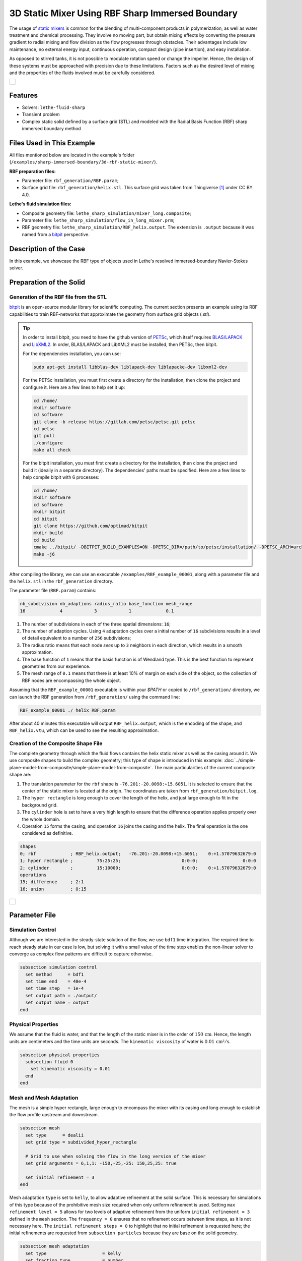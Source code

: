 =====================================================================================
3D Static Mixer Using RBF Sharp Immersed Boundary
=====================================================================================

The usage of `static mixers <https://en.wikipedia.org/wiki/Static_mixer>`_ is common for the blending of multi-component products in polymerization, as well as water treatment and chemical processing. They involve no moving part, but obtain mixing effects by converting the pressure gradient to radial mixing and flow division as the flow progresses through obstacles. Their advantages include low maintenance, no external energy input, continuous operation, compact design (pipe insertion), and easy installation.

As opposed to stirred tanks, it is not possible to modulate rotation speed or change the impeller. Hence, the design of these systems must be approached with precision due to these limitations. Factors such as the desired level of mixing and the properties of the fluids involved must be carefully considered.

+-----------------------------------------------------------------------------------------------------------------------------+
|  .. figure:: images/static_mixer_stl_casing_arrows.png                                                                      |
|     :align: center                                                                                                          |
|     :width: 800                                                                                                             |
|     :name: Surface grid representation of a helix static mixer with its casing.                                             |
|                                                                                                                             |
+-----------------------------------------------------------------------------------------------------------------------------+

----------------------------------
Features
----------------------------------

- Solvers: ``lethe-fluid-sharp``
- Transient problem
- Complex static solid defined by a surface grid (STL) and modeled with the Radial Basis Function (RBF) sharp immersed boundary method


----------------------------
Files Used in This Example
----------------------------
All files mentioned below are located in the example's folder (``/examples/sharp-immersed-boundary/3d-rbf-static-mixer/``).

**RBF preparation files:**

* Parameter file: ``rbf_generation/RBF.param``;
* Surface grid file: ``rbf_generation/helix.stl``. This surface grid was taken from Thingiverse [#thingiverse]_ under CC BY 4.0.

**Lethe's fluid simulation files:**

* Composite geometry file: ``lethe_sharp_simulation/mixer_long.composite``;
* Parameter file: ``lethe_sharp_simulation/flow_in_long_mixer.prm``;
* RBF geometry file: ``lethe_sharp_simulation/RBF_helix.output``. The extension is ``.output`` because it was named from a `bitpit <https://github.com/optimad/bitpit>`_ perspective.


-----------------------
Description of the Case
-----------------------

In this example, we showcase the RBF type of objects used in Lethe's resolved immersed-boundary Navier-Stokes solver.


------------------------
Preparation of the Solid
------------------------

Generation of the RBF file from the STL
~~~~~~~~~~~~~~~~~~~~~~~~~~~~~~~~~~~~~~~

`bitpit <https://github.com/optimad/bitpit>`_ is an open-source modular library for scientific computing. The current section presents an example using its RBF capabilities to train RBF-networks that approximate the geometry from surface grid objects (`.stl`).

.. tip::
  In order to install bitpit, you need to have the github version of `PETSc <https://petsc.org/release/install/install_tutorial/>`_, which itself requires `BLAS/LAPACK <https://www.netlib.org/lapack/lug/node11.html>`_ and `LibXML2 <https://github.com/GNOME/libxml2>`_. In order, BLAS/LAPACK and LibXML2 must be installed, then PETSc, then bitpit.

  For the dependencies installation, you can use:


  .. code-block:: text
      :class: copy-button

      sudo apt-get install libblas-dev liblapack-dev liblapacke-dev libxml2-dev


  For the PETSc installation, you must first create a directory for the installation, then clone the project and configure it. Here are a few lines to help set it up:

  .. code-block:: text
      :class: copy-button

      cd /home/
      mkdir software
      cd software
      git clone -b release https://gitlab.com/petsc/petsc.git petsc
      cd petsc
      git pull
      ./configure
      make all check


  For the bitpit installation, you must first create a directory for the installation, then clone the project and build it (ideally in a separate directory). The dependencies' paths must be specified. Here are a few lines to help compile bitpit with 6 processes:

  .. code-block:: text
      :class: copy-button

      cd /home/
      mkdir software
      cd software
      mkdir bitpit
      cd bitpit
      git clone https://github.com/optimad/bitpit
      mkdir build
      cd build
      cmake ../bitpit/ -DBITPIT_BUILD_EXAMPLES=ON -DPETSC_DIR=/path/to/petsc/installation/ -DPETSC_ARCH=arch-linux-c-debug
      make -j6


After compiling the library, we can use an executable ``/examples/RBF_example_00001``, along with a parameter file and the ``helix.stl`` in the ``rbf_generation`` directory.

The parameter file (``RBF.param``) contains:

.. code-block:: text

    nb_subdivision nb_adaptions radius_ratio base_function mesh_range
    16             4            3            1             0.1


#. The number of subdivisions in each of the three spatial dimensions: ``16``;
#. The number of adaption cycles. Using ``4`` adaptation cycles over a initial number of ``16`` subdivisions results in a level of detail equivalent to a number of ``256`` subdivisions;
#. The radius ratio means that each node `sees` up to ``3`` neighbors in each direction, which results in a smooth approximation.
#. The base function of ``1`` means that the basis function is of Wendland type. This is the best function to represent geometries from our experience.
#. The mesh range of ``0.1`` means that there is at least 10% of margin on each side of the object, so the collection of RBF nodes are encompassing the whole object.


Assuming that the ``RBF_example_00001`` executable is within your `$PATH` or copied to ``/rbf_generation/`` directory, we can launch the RBF generation from ``/rbf_generation/`` using the command line:

.. code-block:: text
  :class: copy-button

  RBF_example_00001 ./ helix RBF.param

After about 40 minutes this executable will output ``RBF_helix.output``, which is the encoding of the shape, and ``RBF_helix.vtu``, which can be used to see the resulting approximation.

Creation of the Composite Shape File
~~~~~~~~~~~~~~~~~~~~~~~~~~~~~~~~~~~~

The complete geometry through which the fluid flows contains the helix static mixer as well as the casing around it. We use composite shapes to build the complex geometry; this type of shape is introduced in this example: :doc:`../simple-plane-model-from-composite/simple-plane-model-from-composite`. The main particularities of the current composite shape are:

#. The translation parameter for the ``rbf`` shape is ``-76.201:-20.0098:+15.6051``. It is selected to ensure that the center of the static mixer is located at the origin. The coordinates are taken from ``rbf_generation/bitpit.log``.
#. The ``hyper rectangle`` is long enough to cover the length of the helix, and just large enough to fit in the background grid.
#. The ``cylinder`` hole is set to have a very high length to ensure that the difference operation applies properly over the whole domain.
#. Operation ``15`` forms the casing, and operation ``16`` joins the casing and the helix. The final operation is the one considered as definitive.

.. code-block:: text

    shapes
    0; rbf             ; RBF_helix.output;   -76.201:-20.0098:+15.6051;    0:+1.57079632679:0
    1; hyper rectangle ;         75:25:25;                       0:0:0;                 0:0:0
    2; cylinder        ;         15:10000;                       0:0:0;    0:+1.57079632679:0
    operations
    15; difference     ; 2:1
    16; union          ; 0:15


+-----------------------------------------------------------------------------------------------------------------------------+
|  .. figure:: images/geometry_long_mixer.png                                                                                 |
|     :align: center                                                                                                          |
|     :width: 400                                                                                                             |
|     :name: Resulting composite geometry.                                                                                    |
|                                                                                                                             |
+-----------------------------------------------------------------------------------------------------------------------------+

---------------
Parameter File
---------------

Simulation Control
~~~~~~~~~~~~~~~~~~

Although we are interested in the steady-state solution of the flow, we use ``bdf1`` time integration. The required time to reach steady state in our case is low, but solving it with a small value of the time step enables the non-linear solver to converge as complex flow patterns are difficult to capture otherwise.

.. code-block:: text

    subsection simulation control
      set method      = bdf1
      set time end    = 40e-4
      set time step   = 1e-4
      set output path = ./output/
      set output name = output
    end

Physical Properties
~~~~~~~~~~~~~~~~~~~

We assume that the fluid is water, and that the length of the static mixer is in the order of :math:`150 \, \text{cm}`. Hence,  the length units are centimeters and the time units are seconds. The ``kinematic viscosity`` of water is :math:`0.01 \, \text{cm²}/\text{s}`.

.. code-block:: text

    subsection physical properties
      subsection fluid 0
        set kinematic viscosity = 0.01
      end
    end


Mesh and Mesh Adaptation
~~~~~~~~~~~~~~~~~~~~~~~~

The mesh is a simple hyper rectangle, large enough to encompass the mixer with its casing and long enough to establish the flow profile upstream and downstream.


.. code-block:: text

    subsection mesh
      set type      = dealii
      set grid type = subdivided_hyper_rectangle

      # Grid to use when solving the flow in the long version of the mixer
      set grid arguments = 6,1,1: -150,-25,-25: 150,25,25: true

      set initial refinement = 3
    end

Mesh adaptation ``type`` is set to ``kelly``, to allow adaptive refinement at the solid surface. This is necessary for simulations of this type because of the prohibitive mesh size required when only uniform refinement is used. Setting ``max refinement level = 5`` allows for two levels of adaptive refinement from the uniform ``initial refinement = 3`` defined in the ``mesh`` section. The ``frequency = 0`` ensures that no refinement occurs between time steps, as it is not necessary here. The ``initial refinement steps = 0`` to highlight that no initial refinement is requested here; the initial refinements are requested from ``subsection particles`` because they are base on the solid geometry.

.. code-block:: text

    subsection mesh adaptation
      set type                     = kelly
      set fraction type            = number
      set max number elements      = 2000000
      set max refinement level     = 5
      set min refinement level     = 0
      set frequency                = 0
      set initial refinement steps = 0
    end



Definition of the Shape
~~~~~~~~~~~~~~~~~~~~~~~

This section defines each parameter for the particles and has certain requirements:

.. code-block:: text

    subsection particles
      set assemble Navier-Stokes inside particles = false
      set number of particles                     = 1

      subsection extrapolation function
        set length ratio  = 4
        set stencil order = 1
      end

      subsection local mesh refinement
        set initial refinement                = 4
        set refine mesh inside radius factor  = 1
        set refine mesh outside radius factor = 1
        set refinement zone extrapolation     = false
      end

      subsection particle info 0
        set type            = composite
        set shape arguments = mixer_long.composite
      end
    end


#. In ``subsection extrapolation function``, ``length ratio`` defines the length used to apply the immersed boundaries through interpolation. We choose ``4`` as a compromise between a low value, which is better for the linear solver, and a high value, which is better for mass preservation. The latter can also be increased using a finer grid.
#. In ``subsection local mesh refinement``, ``refine mesh inside radius factor`` and ``refine mesh outside radius factor`` are both set to ``1``, which activates minimal crown refinement mode.
#. In ``subsection particle info 0``, ``type = composite`` and ``shape arguments = mixer_long.composite`` define the shape itself. This requires that the ``RBF_helix.output`` is located in the same directory as the parameter file.



Boundary Conditions
~~~~~~~~~~~~~~~~~~~

A condition is assigned to each boundary:

#. The inlet is set to a Dirichlet boundary condition with unit velocity in the `x` direction.
#. The outlet is defined as such, and is the weakly imposed condition required when using ``lethe-fluid-sharp``.
#. The remaining boundaries are set as ``noslip`` to emulate the flow in a channel.

.. code-block:: text

  subsection boundary conditions
    set number = 6
    subsection bc 0
      set id   = 0
      set type = function
      subsection u
        set Function expression = 1
      end
    end
    subsection bc 1
      set id   = 1
      set type = outlet
    end
    subsection bc 2
      set id   = 2
      set type = noslip
    end
    subsection bc 3
      set id   = 3
      set type = noslip
    end
    subsection bc 4
      set id   = 4
      set type = noslip
    end
    subsection bc 5
      set id   = 5
      set type = noslip
    end
  end


Post-Processing
~~~~~~~~~~~~~~~~~~~~~~~

Pressure drop and flow rate post-processing are enabled to track when steady state is reached and to ensure that mass is preserved. Too high variations between inlet and outlet flow rates are linked to increased error on the pressure drop predictions.

.. code-block:: text

  subsection post-processing
    set verbosity               = verbose
    set calculate pressure drop = true
    set calculate flow rate     = true
    set inlet boundary id       = 0
    set outlet boundary id      = 1
  end


-----------------------
Running the Simulation
-----------------------

The simulation can be launched on multiple cores using ``mpirun`` and the ``lethe-fluid-sharp`` executable. Using 6 CPU cores (for an approximate runtime of 50 minutes), the simulation can be launched with:

.. code-block:: text
  :class: copy-button

  mpirun -np 6 lethe-fluid-sharp flow_in_long_mixer.prm



--------
Results
--------

After the simulation has run, streamlines can be used to visualize the pressure and velocity fields through the static mixer, as well as show the mixing effects that can be obtained.

+-----------------------------------------------------------------------------------------------------------------------------+
|  .. figure:: images/long_static_mixer_medium_thick_p_v.png                                                                  |
|     :align: center                                                                                                          |
|     :width: 800                                                                                                             |
|     :name: Streamlines in the static mixer colored by velocity magnitude and pressure                                       |
|                                                                                                                             |
+-----------------------------------------------------------------------------------------------------------------------------+


The mass conservation and pressure drop can both be monitored by plotting their values in time, extracted from ``/output/flow_rate.dat`` and ``/output/pressure_drop.dat``. The Python script ``postprocess_flow_and_pressure.py`` generates the following plot:

.. code-block:: text
  :class: copy-button

    python3 postprocess_flow_and_pressure.py


+-----------------------------------------------------------------------------------------------------------------------------+
|  .. figure:: images/mass_and_pressure_drop.svg                                                                              |
|     :align: center                                                                                                          |
|     :width: 800                                                                                                             |
|     :name: Mass conservation and pressure drop                                                                              |
|                                                                                                                             |
+-----------------------------------------------------------------------------------------------------------------------------+

As the plot shows, the mass conservation is constant after only a few time steps; it depends mostly on the length ratio, residual and grid refinement. The pressure drop, on the other hand, decreases steadily. We stopped the simulation after 40 time steps because the decrease is then low enough, but increasing the total duration would be interesting to get a better idea of the steady-state pressure drop.



---------
Reference
---------

.. [#thingiverse] "Group 9., Helix Static Mixer," *Thingiverse* Available: https://www.thingiverse.com/thing:3915237
